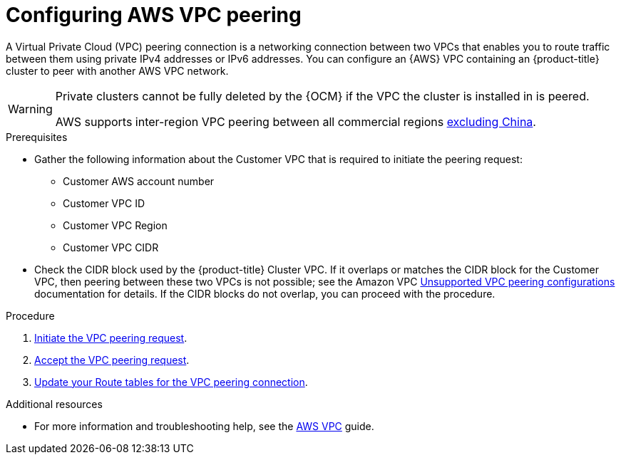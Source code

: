 // Module included in the following assemblies:
//
// * assemblies/aws-private-connections.adoc

[id="aws-vpc_{context}"]
= Configuring AWS VPC peering


A Virtual Private Cloud (VPC) peering connection is a networking connection between two VPCs that enables you to route traffic between them using private IPv4 addresses or IPv6 addresses. You can configure an {AWS} VPC containing an {product-title} cluster to peer with another AWS VPC network.

[WARNING]
====
Private clusters cannot be fully deleted by the {OCM} if the VPC the cluster is installed in is peered.

AWS supports inter-region VPC peering between all commercial regions link:https://aws.amazon.com/vpc/faqs/#Peering_Connections[excluding China].
====

.Prerequisites

* Gather the following information about the Customer VPC that is required to initiate the peering request:
** Customer AWS account number
** Customer VPC ID
** Customer VPC Region
** Customer VPC CIDR
* Check the CIDR block used by the {product-title} Cluster VPC. If it overlaps or matches the CIDR block for the Customer VPC, then peering between these two VPCs is not possible; see the Amazon VPC link:https://docs.aws.amazon.com/vpc/latest/peering/invalid-peering-configurations.html[Unsupported VPC peering configurations] documentation for details. If the CIDR blocks do not overlap, you can proceed with the procedure.

.Procedure

. link:https://docs.aws.amazon.com/vpc/latest/peering/create-vpc-peering-connection.html#create-vpc-peering-connection-local[Initiate the VPC peering request].

. link:https://docs.aws.amazon.com/vpc/latest/peering/create-vpc-peering-connection.html#accept-vpc-peering-connection[Accept the VPC peering request].

. link:https://docs.aws.amazon.com/vpc/latest/peering/vpc-peering-routing.html[Update your Route tables for the VPC peering connection].


.Additional resources

* For more information and troubleshooting help, see the link:https://docs.aws.amazon.com/vpc/latest/peering/what-is-vpc-peering.html[AWS VPC] guide.
